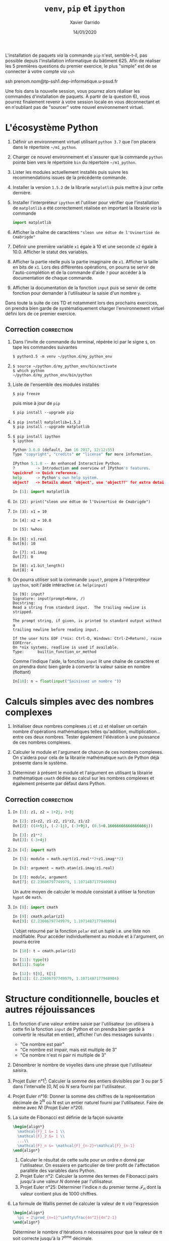 #+TITLE:  =venv=, =pip= et =ipython=
#+AUTHOR: Xavier Garrido
#+DATE:   14/01/2020
#+OPTIONS: toc:nil ^:{}
#+LATEX_HEADER: \setcounter{chapter}{0}

#+BEGIN_REMARK
L'installation de paquets /via/ la commande =pip= n'est, semble-t-il, pas possible depuis l'installation
informatique du bâtiment 625. Afin de réaliser les 5 premières questions du premier exercice, le
plus "simple" est de se connecter à votre compte /via/ =ssh=

#+BEGIN_PROMPT
ssh prenom.nom@tp-ssh1.dep-informatique.u-psud.fr
#+END_PROMPT

Une fois dans la nouvelle session, vous pourrez alors réaliser les commandes d'installation de
paquets. À partir de la question 6), vous pourrez finalement revenir à votre session locale en vous
déconnectant et en n'oubliant pas de "sourcer" votre nouvel environnement virtuel.
#+END_REMARK

* L'écosystème Python

1) Définir un environnement virtuel utilisant =python 3.7= que l'on placera dans le répertoire
   =~/m1_python=.

2) Charger ce nouvel environnement et s'assurer que la commande =python= pointe bien vers le
   répertoire =bin= du répertoire =~/m1_python=.

3) Lister les modules actuellement installés puis suivre les recommendations issues de la précédente
   commande.

4) Installer la version =1.5.2= de la librarie =matplotlib= puis mettre à jour cette dernière.

5) Installer l'interpréteur =ipython= et l'utiliser pour vérifier que l'installation de =matplotlib= a
   été correctement réalisée en important la librairie /via/ la commande

   #+BEGIN_SRC python
     import matplotlib
   #+END_SRC

6) Afficher la chaîne de caractères ="sleon une édtue de l'Uvinertisé de Cmabrigde"=

7) Définir une première variable =x1= égale à 10 et une seconde =x2= égale à 10.0. Afficher le statut
   des variables.

8) Afficher la partie réelle puis la partie imaginaire de =x1=. Afficher la taille en bits de =x1=. Lors
   des différentes opérations, on pourra se servir de l'auto-complétion et de la commande d'aide =?=
   pour accéder à la documentation de chaque commande.

9) Afficher la documentation de la fonction =input= puis se servir de cette fonction pour demander à
   l'utilisateur la saisie d'un nombre =y=.

#+BEGIN_REMARK
Dans toute la suite de ces TD et notamment lors des prochains exercices, on prendra bien garde de
systématiquement charger l'environnement virtuel défini lors de ce premier exercice.
#+END_REMARK

** Correction                                                   :correction:

1) Dans l'invite de commande du terminal, répérée ici par le signe =$=, on tape
   les commandes suivantes

    #+BEGIN_SRC shell-session
      $ python3.5 -m venv ~/python.d/my_python_env
    #+END_SRC
2)

   #+BEGIN_SRC shell-session
     $ source ~/python.d/my_python_env/bin/activate
     $ which python
     ~/python.d/my_python_env/bin/python
   #+END_SRC

3) Liste de l'ensemble des modules installés

   #+BEGIN_SRC shell-session
     $ pip freeze
   #+END_SRC

   puis mise à jour de =pip=

   #+BEGIN_SRC shell-session
     $ pip install --upgrade pip
   #+END_SRC

4)
   #+BEGIN_SRC shell-session
     $ pip install matplotlib=1.5.2
     $ pip install --upgrade matplotlib
   #+END_SRC

5)
   #+BEGIN_SRC shell-session
     $ pip install ipython
     $ ipython
   #+END_SRC
   #+BEGIN_SRC python
     Python 3.6.0 (default, Jan 16 2017, 12:12:55)
     Type "copyright", "credits" or "license" for more information.

     IPython 5.1.0 -- An enhanced Interactive Python.
     ?         -> Introduction and overview of IPython's features.
     %quickref -> Quick reference.
     help      -> Python's own help system.
     object?   -> Details about 'object', use 'object??' for extra details.

     In [1]: import matplotlib
   #+END_SRC

6)

   #+BEGIN_SRC ipython
     In [2]: print("sleon une édtue de l'Uvinertisé de Cmabrigde")
   #+END_SRC

7)

   #+BEGIN_SRC ipython
     In [3]: x1 = 10

     In [4]: x2 = 10.0

     In [5]: %whos
   #+END_SRC

8)

   #+BEGIN_SRC ipython
     In [6]: x1.real
     Out[6]: 10

     In [7]: x1.imag
     Out[7]: 0

     In [8]: x1.bit_length()
     Out[8]: 4
   #+END_SRC

9) On pourra utiliser soit la commande =input?=, propre à l'interprêteur =ipython=,
   soit l'aide intéractive /i.e./ =help(input)=

   #+BEGIN_SRC ipython
     In [9]: input?
     Signature: input(prompt=None, /)
     Docstring:
     Read a string from standard input.  The trailing newline is stripped.

     The prompt string, if given, is printed to standard output without a
     trailing newline before reading input.

     If the user hits EOF (*nix: Ctrl-D, Windows: Ctrl-Z+Return), raise EOFError.
     On *nix systems, readline is used if available.
     Type:      builtin_function_or_method
   #+END_SRC

   Comme l'indique l'aide, la fonction =input= lit une chaîne de caractère et on
   prendra donc bien garde à convertir la valeur saisie en nombre (flottant)

   #+BEGIN_SRC python
     In[10]: n = float(input("Saisissez un nombre "))
   #+END_SRC
* Calculs simples avec des nombres complexes

1) Initialiser deux nombres complexes =z1= et =z2= et réaliser un certain nombre d'opérations
   mathématiques telles qu'addition, multiplication... entre ces deux nombres. Tester également
   l'élévation à une puissance de ces nombres complexes.

2) Calculer le module et l'argument de chacun de ces nombres complexes. On s'aidera pour cela de la
   librairie mathématique =math= de Python déjà présente dans le système.

3) Déterminer à présent le module et l'argument en utilisant la librairie mathématique =cmath= dédiée
   au calcul sur les nombres complexes et également présente par défaut dans Python.

** Correction                                                   :correction:

1)

   #+BEGIN_SRC python
     In [1]: z1, z2 = 1+2j, 3+3j

     In [2]: z1+z2, z1-z2, z1*z2, z1/z2
     Out[2]: ((4+5j), (-2-1j), (-3+9j), (0.5+0.16666666666666666j))

     In [3]: z1**2
     Out[3]: (-3+4j)
   #+END_SRC

2)

   #+BEGIN_SRC python
     In [4]: import math

     In [5]: module = math.sqrt(z1.real**2+z1.imag**2)

     In [6]: argument = math.atan(z1.imag/z1.real)

     In [7]: module, argument
     Out[7]: (2.23606797749979, 1.1071487177940904)
   #+END_SRC

   Un autre moyen de calculer le module consistait à utiliser la fonction =hypot=
   de =math=.

3)

   #+BEGIN_SRC python
     In [8]: import cmath

     In [9]: cmath.polar(z1)
     Out[9]: (2.23606797749979, 1.1071487177940904)
   #+END_SRC

   L'objet retourné par la fonction =polar= est un /tuple/ i.e. une liste non
   modifiable. Pour accéder individuellement au module et à l'argument, on
   pourra écrire

   #+BEGIN_SRC python
     In [10]: t = cmath.polar(z1)

     In [11]: type(t)
     Out[11]: tuple

     In [12]: t[0], t[1]
     Out[12]: (2.23606797749979, 1.1071487177940904)
   #+END_SRC

* Structure conditionnelle, boucles et autres réjouissances

1) En fonction d'une valeur entière saisie par l'utilisateur (on utilisera à cette fin la fonction
   =input= de Python et on prendra bien garde à convertir le résultat en entier), afficher l'un des
   messages suivants :

   - "Ce nombre est pair"
   - "Ce nombre est impair, mais est multiple de 3"
   - "Ce nombre n'est ni pair ni multiple de 3"

2) Dénombrer le nombre de voyelles dans une phrase que l'utilisateur saisira.

3) Projet Euler n°1[fn:a297e5a90191e07]: Calculer la somme des entiers divisibles par 3 ou par 5
   dans l'intervalle $[0,N[$ où $N$ sera fourni par l'utilisateur.

4) Projet Euler n°16: Donner la somme des chiffres de la représentation décimale de $2^N$ où $N$ est
   un entier naturel fourni par l'utilisateur. Faire de même avec $N!$ (Projet Euler n°20).

5) La suite de Fibonacci est définie de la façon suivante
   #+BEGIN_SRC latex
     \begin{align*}
       \mathcal{F}_1 &= 1 \\
       \mathcal{F}_2 &= 1 \\
       ...\\
       \mathcal{F}_n &= \mathcal{F}_{n-2}+\mathcal{F}_{n-1}
     \end{align*}
   #+END_SRC

   1) Calculer le résultat de cette suite pour un ordre $n$ donné par l'utilisateur. On essaiera en
      particulier de tirer profit de l'affectation parallèle des variables dans Python.
   2) Projet Euler n°2: Calculer la somme des termes de Fibonacci pairs jusqu'à une valeur $N$
      donnée par l'utilisateur.
   3) Projet Euler n°25: Déterminer l'indice $n$ du premier terme $\mathcal{F}_n$ dont la valeur
      contient plus de 1000 chiffres.

6) La formule de Wallis permet de calculer la valeur de \pi /via/ l'expression
   #+BEGIN_SRC latex
     \begin{align*}
       \pi = 2\prod_{n=1}^\infty\frac{4n^2}{4n^2-1}
     \end{align*}
   #+END_SRC
   Déterminer le nombre d'itérations $n$ nécessaires pour que la valeur de \pi soit correcte jusqu'à
   la 7^{ème} décimale.

** Correction                                                   :correction:

1)
      #+BEGIN_SRC python
        N = int(input("Saisissez un entier ? "))
        if N % 2 == 0:
            print("Ce nombre est pair")
        elif N % 3 == 0:
            print("Ce nombre est impair, mais est multiple de 3")
        else:
            print("Ce nombre n'est ni pair ni multiple de 3")
      #+END_SRC
2)
      #+BEGIN_SRC python
        voyelles = "aeiouy"
        phrase = input("Quelle est la phrase ? ")
        count = 0
        for c in phrase:
            if c in voyelles:
                count += 1
        print("Nombre de voyelles =", count)
      #+END_SRC
3)
     #+BEGIN_SRC python
       N = int(input("Quelle est la valeur de N ? "))
       somme = 0
       for i in range(0, N):
            if i % 3 == 0 or i % 5 == 0:
                 somme += i
       print("Somme =", somme)
     #+END_SRC
4)
     #+BEGIN_SRC python
       N = int(input("Quelle est la valeur de N ? "))
       somme = 0
       for i in str(2**N):
           somme += int(i)
       print("Somme =", somme)
     #+END_SRC
5)
   1)
       #+BEGIN_SRC python
         N = int(input("Quelle est la valeur de N ? "))
         f = g = 1
         for i in range(0, N-1):
             f, g = g, f+g
         print("F({}) = {}".format(N,f))
       #+END_SRC
   2)
       #+BEGIN_SRC python
         N = int(input("Quelle est la valeur de N ? "))
         f = g = 1
         somme = 0
         while f < N-1:
             if f % 2 == 0:
                 somme += f
             f, g = g, f+g
         print("Somme =", somme)
       #+END_SRC
   3)
       #+BEGIN_SRC python
         f = g = 1
         n = 0
         while f < 10**1000:
             f, g, n = g, f+g, n+1
         print("n = ", n)
       #+END_SRC
6)
   #+BEGIN_SRC python
     import math
     i = p = 1
     while abs(2*p - math.pi) > 1e-7:
         p *= 4*i**2/(4*i**2-1)
         i += 1
     print("pi = {} pour {} itérations".format(2*p, i))
   #+END_SRC

* Footnotes

[fn:a297e5a90191e07] Le /Project Euler/ est situé à l’adresse suivante: http://projecteuler.net. Ce
site propose un grand nombre de problèmes (687 en date du 14/01/2022) aux apprentis programmeurs
comme aux programmeurs chevronnés.
